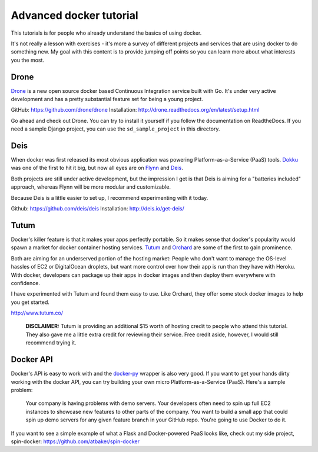 Advanced docker tutorial
========================

This tutorials is for people who already understand the basics of using docker. 

It's not really a lesson with exercises - it's more a survey of different projects and services that are using docker to do something new. My goal with this content is to provide jumping off points so you can learn more about what interests you the most.

Drone
-----

`Drone <https://drone.io/>`_ is a new open source docker based Continuous Integration service built with Go. It's under very active development and has a pretty substantial feature set for being a young project.

GitHub: https://github.com/drone/drone
Installation: http://drone.readthedocs.org/en/latest/setup.html

Go ahead and check out Drone. You can try to install it yourself if you follow the documentation on ReadtheDocs. If you need a sample Django project, you can use the ``sd_sample_project`` in this directory.

Deis
----

When docker was first released its most obvious application was powering Platform-as-a-Service (PaaS) tools. `Dokku <https://github.com/progrium/dokku>`_ was one of the first to hit it big, but now all eyes are on `Flynn <https://flynn.io/>`_ and `Deis <http://deis.io/>`_.

Both projects are still under active development, but the impression I get is that Deis is aiming for a "batteries included" approach, whereas Flynn will be more modular and customizable.

Because Deis is a little easier to set up, I recommend experimenting with it today.

Github: https://github.com/deis/deis
Installation: http://deis.io/get-deis/

Tutum
-----

Docker's killer feature is that it makes your apps perfectly portable. So it makes sense that docker's popularity would spawn a market for docker container hosting services. `Tutum <http://www.tutum.co/>`_ and `Orchard <https://www.orchardup.com/>`_ are some of the first to gain prominence.

Both are aiming for an underserved portion of the hosting market: People who don't want to manage the OS-level hassles of EC2 or DigitalOcean droplets, but want more control over how their app is run than they have with Heroku. With docker, developers can package up their apps in docker images and then deploy them everywhere with confidence. 

I have experimented with Tutum and found them easy to use. Like Orchard, they offer some stock docker images to help you get started.

http://www.tutum.co/

    **DISCLAIMER:** Tutum is providing an additional $15 worth of hosting credit to people who attend this tutorial. They also gave me a little extra credit for reviewing their service. Free credit aside, however, I would still recommend trying it.

Docker API
----------

Docker's API is easy to work with and the `docker-py <https://github.com/dotcloud/docker-py>`_ wrapper is also very good. If you want to get your hands dirty working with the docker API, you can try building your own micro Platform-as-a-Service (PaaS). Here's a sample problem:

    Your company is having problems with demo servers. Your developers often need to spin up full EC2 instances to showcase new features to other parts of the company. You want to build a small app that could spin up demo servers for any given feature branch in your GitHub repo. You're going to use Docker to do it.

If you want to see a simple example of what a Flask and Docker-powered PaaS looks like, check out my side project, spin-docker: https://github.com/atbaker/spin-docker
